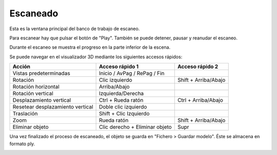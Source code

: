 .. _sec-escaneado:

Escaneado
=========

Esta es la ventana principal del banco de trabajo de escaneo.

.. image:: ../images/main-window.png

Para escanear hay que pulsar el botón de "Play". También se puede detener, pausar y reanudar el escaneo.

Durante el escaneo se muestra el progreso en la parte inferior de la escena.

.. image:: ../images/scanning.png

Se puede navegar en el visualizador 3D mediante los siguientes accesos rápidos:

+----------------------------------+--------------------------------+-----------------------+
|   Acción                         | Acceso rápido 1                | Acceso rápido 2       |
+==================================+================================+=======================+
| Vistas predeterminadas           | Inicio / AvPag / RePag / Fin   |                       |
+----------------------------------+--------------------------------+-----------------------+
| Rotación                         | Clic izquierdo                 | Shift + Arriba/Abajo  |
+----------------------------------+--------------------------------+-----------------------+
| Rotación horizontal              | Arriba/Abajo                   |                       |
+----------------------------------+--------------------------------+-----------------------+
| Rotación vertical                | Izquierda/Derecha              |                       |
+----------------------------------+--------------------------------+-----------------------+
| Desplazamiento vertical          | Ctrl + Rueda ratón             | Ctrl + Arriba/Abajo   |
+----------------------------------+--------------------------------+-----------------------+
| Resetear desplazamiento vertical | Doble clic izquierdo           |                       |
+----------------------------------+--------------------------------+-----------------------+
| Traslación                       | Shift + Clic Izquierdo         |                       |
+----------------------------------+--------------------------------+-----------------------+
| Zoom                             | Rueda ratón                    | Shift + Arriba/Abajo  |
+----------------------------------+--------------------------------+-----------------------+
| Eliminar objeto                  | Clic derecho + Eliminar objeto | Supr                  |
+----------------------------------+--------------------------------+-----------------------+

Una vez finalizado el proceso de escaneado, el objeto se guarda en "Fichero > Guardar modelo". Éste se almacena en formato ply.

.. image:: ../images/scan-finished.png

